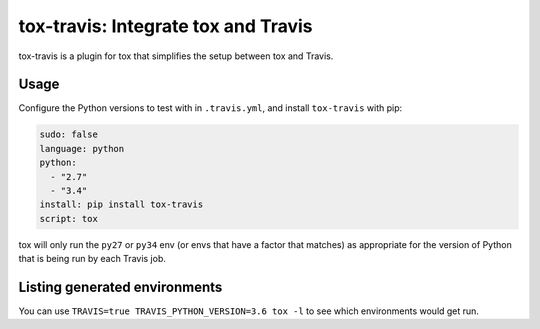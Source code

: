 ====================================
tox-travis: Integrate tox and Travis
====================================

.. image:: https://img.shields.io/pypi/v/tox-travis.svg
   :target: https://pypi.python.org/pypi/tox-travis
   :alt: Latest Version

.. image:: https://readthedocs.org/projects/tox-travis/badge/?version=stable
   :target: https://tox-travis.readthedocs.io/en/stable/?badge=stable
   :alt: Documentation Status

.. image:: https://travis-ci.org/tox-dev/tox-travis.svg?branch=master
   :target: https://travis-ci.org/tox-dev/tox-travis

.. image:: https://codecov.io/gh/tox-dev/tox-travis/branch/master/graph/badge.svg
   :target: https://codecov.io/gh/tox-dev/tox-travis

.. image:: https://badges.gitter.im/tox-dev/tox-travis.svg
   :alt: Join the chat at https://gitter.im/tox-dev/tox-travis
   :target: https://gitter.im/tox-dev/tox-travis?utm_source=badge&utm_medium=badge&utm_campaign=pr-badge&utm_content=badge

tox-travis is a plugin for tox that simplifies the setup
between tox and Travis.


Usage
=====

Configure the Python versions to test with in ``.travis.yml``,
and install ``tox-travis`` with pip:

.. code-block:: yaml

    sudo: false
    language: python
    python:
      - "2.7"
      - "3.4"
    install: pip install tox-travis
    script: tox

tox will only run the ``py27`` or ``py34`` env
(or envs that have a factor that matches)
as appropriate for the version of Python
that is being run by each Travis job.

Listing generated environments
==============================

You can use ``TRAVIS=true TRAVIS_PYTHON_VERSION=3.6 tox -l`` to see which
environments would get run.
